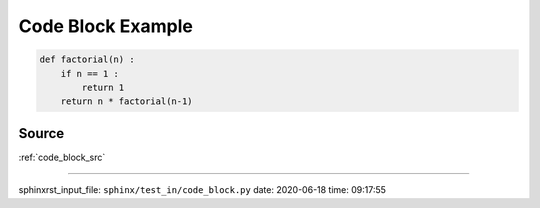 .. _code_block_py:

==================
Code Block Example
==================
.. code-block:: py

    def factorial(n) :
        if n == 1 :
            return 1
        return n * factorial(n-1)

.. _code_block_py.source:

Source
------
:ref:`code_block_src`

----

sphinxrst_input_file: ``sphinx/test_in/code_block.py``  date: 2020-06-18  time: 09:17:55
